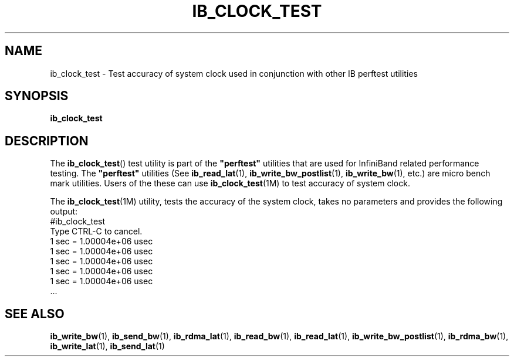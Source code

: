 '\" t
.\" Copyright (c) 2011, Oracle and/or its affiliates. All rights reserved.
.\" Modified for Solaris to add the Solaris stability classification,
.\" and to add a note about source availability.
.\"
.TH "IB_CLOCK_TEST" 1 "4 April 2011" "User Commands"

.SH "NAME"
ib_clock_test \- Test accuracy of system clock used in conjunction with
other IB perftest utilities
.SH "SYNOPSIS"
.sp
.nf
\fBib_clock_test\fR
.fi
.SH "DESCRIPTION"
.sp
The \fBib_clock_test\fR() test utility is part of the \fB"perftest"\fR
utilities that are used for InfiniBand related performance testing. The
\fB"perftest"\fR utilities (See \fBib_read_lat\fR(1), 
\fBib_write_bw_postlist\fR(1), \fBib_write_bw\fR(1), etc.) are micro
bench mark utilities. Users of the these can use \fBib_clock_test\fR(1M)
to test accuracy of system clock.
.sp
The \fBib_clock_test\fR(1M) utility, tests the accuracy of the system clock,
takes no parameters and provides the following output:
          #ib_clock_test
          Type CTRL-C to cancel.
          1 sec = 1.00004e+06 usec
          1 sec = 1.00004e+06 usec
          1 sec = 1.00004e+06 usec
          1 sec = 1.00004e+06 usec
          1 sec = 1.00004e+06 usec
          ...
.sp
.SH "SEE ALSO"
.PP
\fBib_write_bw\fR(1), \fBib_send_bw\fR(1), \fBib_rdma_lat\fR(1),
\fBib_read_bw\fR(1), \fBib_read_lat\fR(1), \fBib_write_bw_postlist\fR(1),
\fBib_rdma_bw\fR(1), \fBib_write_lat\fR(1), \fBib_send_lat\fR(1)

